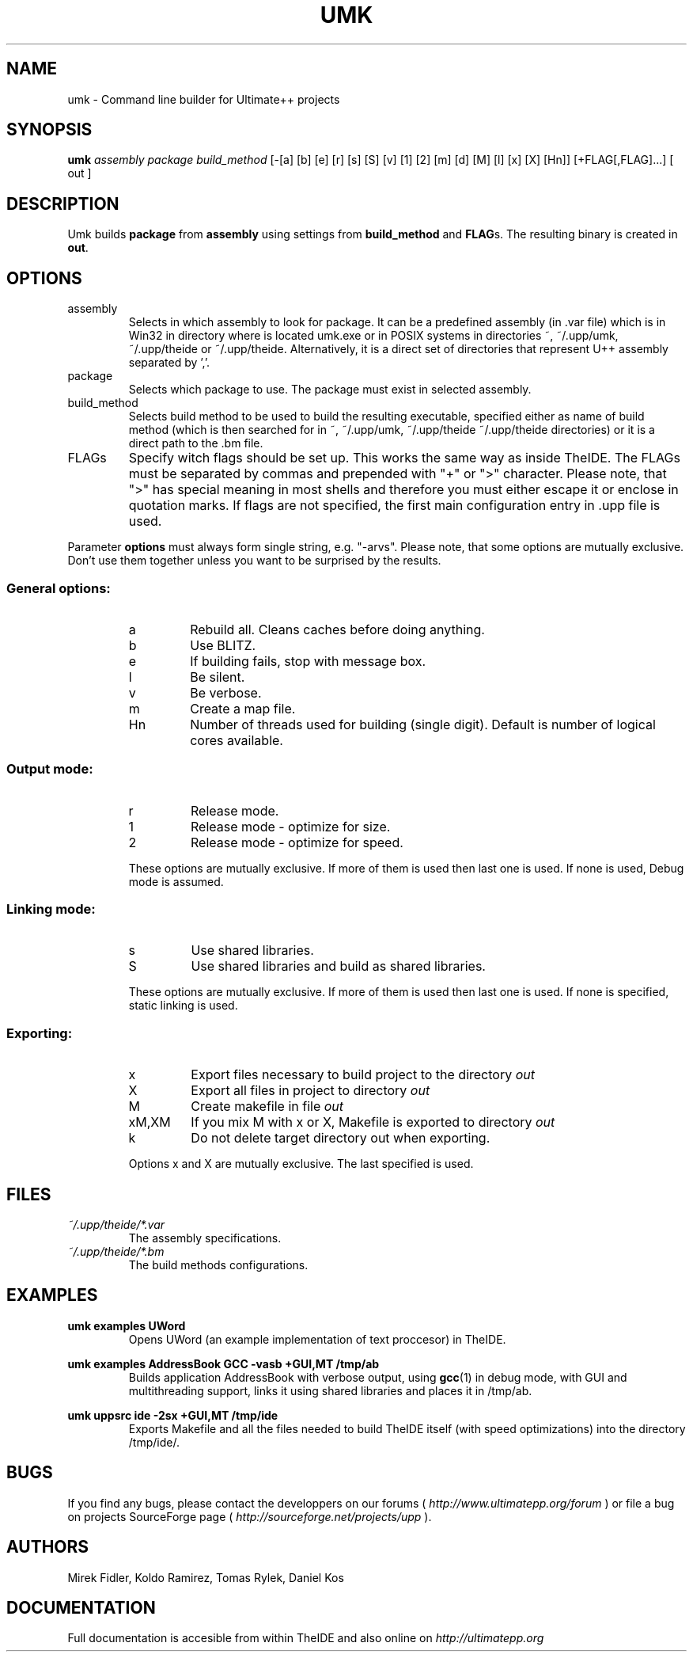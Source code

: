 .\" Process this file with command
.\" groff -man -Tascii umk.1
.\"
.TH UMK 1 Umk " " Umk 
.SH NAME
umk \(hy Command line builder for Ultimate++ projects
.SH SYNOPSIS
.BI "umk "
.I assembly package build_method
[-[a] [b] [e] [r] [s] [S] [v] [1] [2] [m] [d] [M] [l] [x] [X] [Hn]]
[+FLAG[,FLAG]...] [ out ]

.SH DESCRIPTION
.RB "Umk builds " package " from " assembly " using settings from " build_method
.RB " and " FLAG "s. The resulting binary is created in " out "."
.SH OPTIONS

.IP assembly
Selects in which assembly to look for package. It can be a predefined assembly 
(in .var file) which is in Win32 in directory where is located umk.exe 
or in POSIX systems in directories ~, ~/.upp/umk, ~/.upp/theide 
or ~/.upp/theide. Alternatively, it is a direct set of directories 
that represent U++ assembly separated by ','.
.
.IP package
Selects which package to use. The package must exist in selected assembly.
.IP build_method
Selects build method to be used to build the resulting executable, specified 
either as name of build method (which is then searched for in ~, ~/.upp/umk, 
~/.upp/theide ~/.upp/theide directories) or it is a direct path to the .bm file.
.
.LP
.IP FLAGs
Specify witch flags should be set up. This works the same way as inside 
TheIDE. The FLAGs must be separated by commas and prepended with "+" or ">"
character. Please note, that ">" has special meaning in most shells and
therefore you must either escape it or enclose in quotation marks. If flags
are not specified, the first main configuration entry in .upp file is used.
.LP
Parameter
.B options
must always form single string, e.g. "\-arvs". 
Please note, that some options are mutually exclusive. Don't use them 
together unless you want to be surprised by the results.
.SS General options:
.RS
.IP a
Rebuild all. Cleans caches before doing anything.
.IP b
Use BLITZ.
.IP e
If building fails, stop with message box.
.IP l
Be silent.
.IP v
Be verbose.
.IP m
Create a map file.
.IP Hn
Number of threads used for building (single digit). Default is number of logical cores available.
.RE
.SS Output mode:
.RS
.IP r
Release mode.
.IP 1
Release mode \(hy optimize for size.
.IP 2
Release mode \(hy optimize for speed.
.LP
These options are mutually exclusive. If more of them is used then last 
one is used. If none is used, Debug mode is assumed.
.RE
.SS Linking mode:
.RS
.IP s
Use shared libraries.
.IP S
Use shared libraries and build as shared libraries.
.LP
These options are mutually exclusive. If more of them is used then last 
one is used. If none is specified, static linking is used.
.RE
.SS Exporting:
.RS
.IP x
Export files necessary to build project to the directory 
.I out
.IP X
Export all files in project to directory 
.I out
.IP M
Create makefile in file 
.I out
.IP xM,XM
If you mix M with x or X, Makefile is exported to directory 
.I out
.IP k
Do not delete target directory out when exporting.
.LP
Options x and X are mutually exclusive. The last specified is used. 
.RE
.SH FILES
.I ~/.upp/theide/*.var
.RS
The assembly specifications.
.RE
.I ~/.upp/theide/*.bm
.RS
The build methods configurations.
.RE
.LP
.SH EXAMPLES
.B "umk examples UWord"
.RS
Opens UWord (an example implementation of text proccesor) in TheIDE. 
.RE
.LP
.B umk examples AddressBook GCC \-vasb "+GUI,MT" /tmp/ab
.RS
Builds application AddressBook with verbose output, using 
.BR gcc (1)
in debug mode, with GUI and multithreading support, links it using
shared libraries and places it in /tmp/ab.
.RE
.LP
.B umk uppsrc ide \-2sx "+GUI,MT" /tmp/ide
.RS
Exports Makefile and all the files needed to build TheIDE itself
(with speed optimizations) into the directory /tmp/ide/.
.RE

.SH BUGS
If you find any bugs, please contact the developpers on our forums (
.I http://www.ultimatepp.org/forum
) or file a bug on projects SourceForge page (
.I http://sourceforge.net/projects/upp
).
.SH AUTHORS
Mirek Fidler, Koldo Ramirez, Tomas Rylek, Daniel Kos
.SH DOCUMENTATION
Full documentation is accesible from within TheIDE
and also online on 
.I http://ultimatepp.org
.
